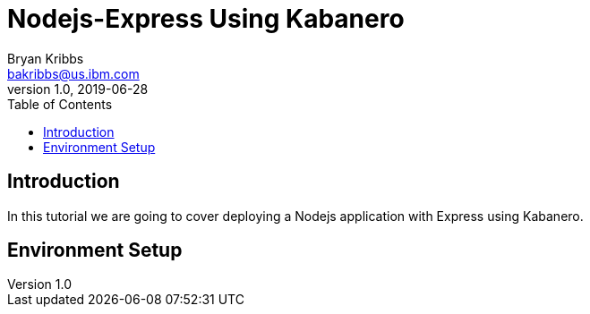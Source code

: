 = Nodejs-Express Using Kabanero
Bryan Kribbs <bakribbs@us.ibm.com>
v1.0, 2019-06-28
:toc:

== Introduction

In this tutorial we are going to cover deploying a Nodejs application with Express using Kabanero.  

== Environment Setup
